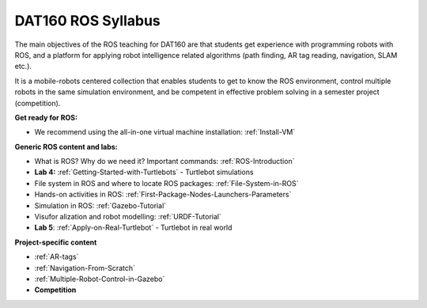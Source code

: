 ***************************************
DAT160 ROS Syllabus
***************************************
The main objectives of the ROS teaching for DAT160 are that students get experience with programming robots with ROS, and a platform for applying robot intelligence related algorithms (path finding, AR tag reading, navigation, SLAM etc.).

It is a mobile-robots centered collection that enables students to get to know the ROS environment, control multiple robots in the same simulation environment, and be competent in effective problem solving in a semester project (competition).

**Get ready for ROS:**

- We recommend using the all-in-one virtual machine installation: :ref:`Install-VM`

**Generic ROS content and labs:**

- What is ROS? Why do we need it? Important commands: :ref:`ROS-Introduction`
- **Lab 4:** :ref:`Getting-Started-with-Turtlebots` - Turtlebot simulations
- File system in ROS and where to locate ROS packages: :ref:`File-System-in-ROS`
- Hands-on activities in ROS: :ref:`First-Package-Nodes-Launchers-Parameters`
- Simulation in ROS: :ref:`Gazebo-Tutorial`
- Visufor alization and robot modelling: :ref:`URDF-Tutorial`
- **Lab 5**: :ref:`Apply-on-Real-Turtlebot` - Turtlebot in real world


**Project-specific content**

- :ref:`AR-tags`
- :ref:`Navigation-From-Scratch`
- :ref:`Multiple-Robot-Control-in-Gazebo`
- **Competition**
